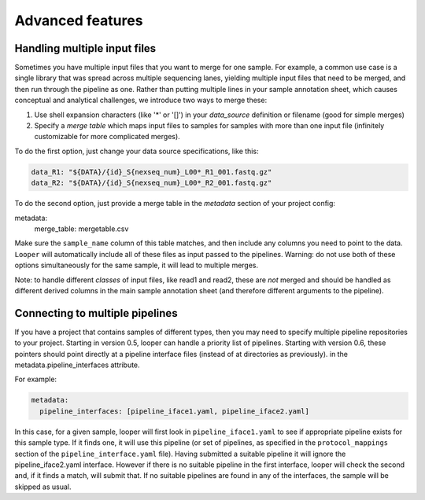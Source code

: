 Advanced features
=====================================

Handling multiple input files
****************************************

Sometimes you have multiple input files that you want to merge for one sample. For example, a common use case is a single library that was spread across multiple sequencing lanes, yielding multiple input files that need to be merged, and then run through the pipeline as one. Rather than putting multiple lines in your sample annotation sheet, which causes conceptual and analytical challenges, we introduce two ways to merge these:

1. Use shell expansion characters (like '*' or '[]') in your `data_source` definition or filename (good for simple merges)
2. Specify a *merge table* which maps input files to samples for samples with more than one input file (infinitely customizable for more complicated merges).

To do the first option, just change your data source specifications, like this:

.. code-block:: yaml

      data_R1: "${DATA}/{id}_S{nexseq_num}_L00*_R1_001.fastq.gz"
      data_R2: "${DATA}/{id}_S{nexseq_num}_L00*_R2_001.fastq.gz"

To do the second option, just provide a merge table in the *metadata* section of your project config:

metadata:
  merge_table: mergetable.csv

Make sure the ``sample_name`` column of this table matches, and then include any columns you need to point to the data. ``Looper`` will automatically include all of these files as input passed to the pipelines. Warning: do not use both of these options simultaneously for the same sample, it will lead to multiple merges.

Note: to handle different *classes* of input files, like read1 and read2, these are *not* merged and should be handled as different derived columns in the main sample annotation sheet (and therefore different arguments to the pipeline).


Connecting to multiple pipelines
****************************************

If you have a project that contains samples of different types, then you may need to specify multiple pipeline repositories to your project. Starting in version 0.5, looper can handle a priority list of pipelines. Starting with version 0.6, these pointers should point directly at a pipeline interface files (instead of at directories as previously). in the metadata.pipeline_interfaces attribute.

For example:

.. code-block:: yaml

	metadata:
	  pipeline_interfaces: [pipeline_iface1.yaml, pipeline_iface2.yaml]


In this case, for a given sample, looper will first look in ``pipeline_iface1.yaml`` to see if appropriate pipeline exists for this sample type. If it finds one, it will use this pipeline (or set of pipelines, as specified in the ``protocol_mappings`` section of the ``pipeline_interface.yaml`` file). Having submitted a suitable pipeline it will ignore the pipeline_iface2.yaml interface. However if there is no suitable pipeline in the first interface, looper will check the second and, if it finds a match, will submit that. If no suitable pipelines are found in any of the interfaces, the sample will be skipped as usual.

